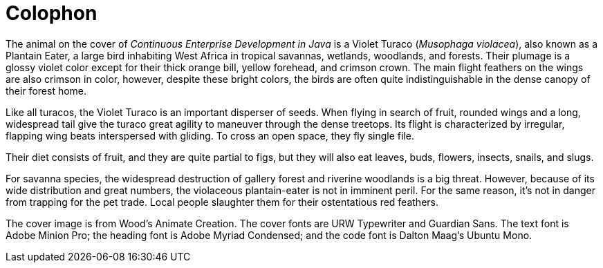 [colophon]
= Colophon

The animal on the cover of _Continuous Enterprise Development in Java_ is a Violet Turaco (_Musophaga violacea_), also known as a Plantain Eater, a large bird inhabiting West Africa in tropical savannas, wetlands, woodlands, and forests. Their plumage is a glossy violet color except for their thick orange bill, yellow forehead, and crimson crown. The main flight feathers on the wings are also crimson in color, however, despite these bright colors, the birds are often quite indistinguishable in the dense canopy of their forest home.

Like all turacos, the Violet Turaco is an important disperser of seeds. When flying in search of fruit, rounded wings and a long, widespread tail give the turaco great agility to maneuver through the dense treetops. Its flight is characterized by irregular, flapping wing beats interspersed with gliding. To cross an open space, they fly single file.

Their diet consists of fruit, and they are quite partial to figs, but they will also eat leaves, buds, flowers, insects, snails, and slugs.

For savanna species, the widespread destruction of gallery forest and riverine woodlands is a big threat. However, because of its wide distribution and great numbers, the violaceous plantain-eater is not in imminent peril. For the same reason, it's not in danger from trapping for the pet trade. Local people slaughter them for their ostentatious red feathers.

The cover image is from Wood's Animate Creation. The cover fonts are URW Typewriter and Guardian Sans. The text font is Adobe Minion Pro; the heading font is Adobe Myriad Condensed; and the code font is Dalton Maag's Ubuntu Mono.
